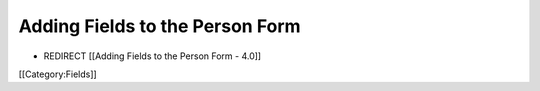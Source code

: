Adding Fields to the Person Form
================================


* REDIRECT [[Adding Fields to the Person Form - 4.0]]

[[Category:Fields]]
